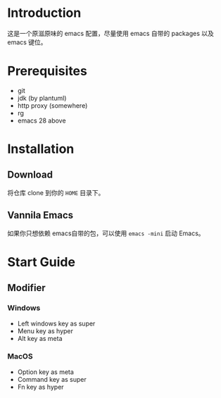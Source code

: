 # .emacs.d

* Introduction

这是一个原滋原味的 emacs 配置，尽量使用 emacs 自带的 packages 以及 emacs 键位。

* Prerequisites

- git
- jdk (by plantuml)
- http proxy (somewhere)
- rg 
- emacs 28 above

* Installation

** Download

将仓库 clone 到你的 ~HOME~ 目录下。

** Vannila Emacs

如果你只想依赖 emacs自带的包，可以使用 ~emacs -mini~ 启动 Emacs。

* Start Guide

** Modifier
*** Windows

- Left windows key as super
- Menu key as hyper
- Alt key as meta


*** MacOS

- Option key as meta
- Command key as super
- Fn key as hyper




